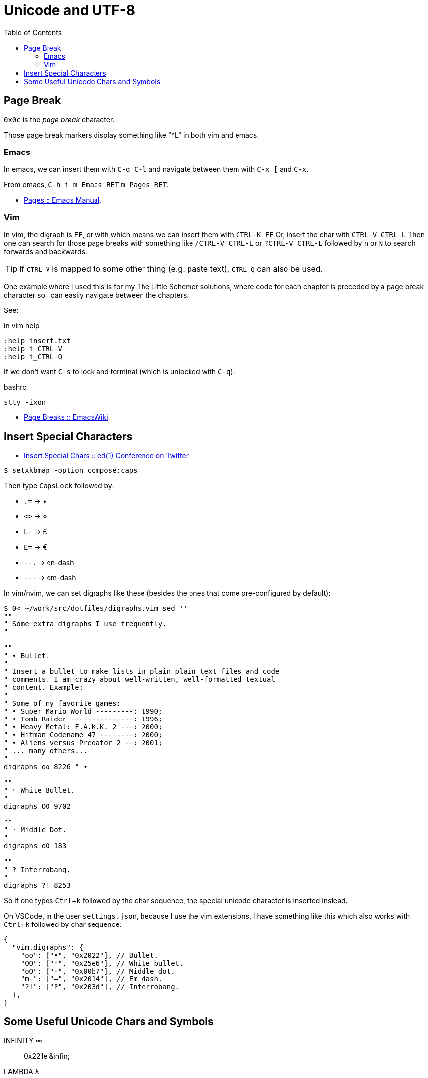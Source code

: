 = Unicode and UTF-8
:page-subtitle: Character Encoding
:page-tags: unicode UTF-8 ASCII plain-text special-character symbol
:icons: font
:toc: left
:experimental:

== Page Break

`0x0c` is the _page break_ character.

Those page break markers display something like "^L" in both vim and emacs.

=== Emacs

In emacs, we can insert them with kbd:[C-q C-l] and navigate between them with kbd:[C-x [] and kbd:[C-x].

From emacs, kbd:[C-h i m Emacs RET] kbd:[m Pages RET].

* link:https://www.gnu.org/software/emacs/manual/html_node/emacs/Pages.html[Pages :: Emacs Manual].


=== Vim

In vim, the digraph is `FF`, or with which means we can insert them with kbd:[CTRL-K FF]
Or, insert the char with kbd:[CTRL-V CTRL-L]
Then one can search for those page breaks with something like kbd:[/CTRL-V CTRL-L] or kbd:[?CTRL-V CTRL-L] followed by kbd:[n] or kbd:[N] to search forwards and backwards.

[TIP]
====
If kbd:[CTRL-V] is mapped to some other thing (e.g. paste text), kbd:[CTRL-Q] can also be used.
====

One example where I used this is for my The Little Schemer solutions, where code for each chapter is preceded by a page break character so I can easily navigate between the chapters.

See:

.in vim help
----
:help insert.txt
:help i_CTRL-V
:help i_CTRL-Q
----

If we don't want kbd:[C-s] to lock and terminal (which is unlocked with kbd:[C-q]):

.bashrc
----
stty -ixon
----

* link:https://www.emacswiki.org/emacs/PageBreaks[Page Breaks :: EmacsWiki]

== Insert Special Characters

* link:https://twitter.com/ed1conf/status/1697720405442584581[Insert Special Chars :: ed(1) Conference on Twitter]

[source,shell-session]
----
$ setxkbmap -option compose:caps
----

Then type kbd:[CapsLock] followed by:

* kbd:[.=] → •
* kbd:[<>] → ⋄
* kbd:[L-] → £
* kbd:[E=] → €
* kbd:[--.] → en-dash
* kbd:[---] → em-dash

In vim/nvim, we can set digraphs like these (besides the ones that come pre-configured by default):

[source,vim]
----
$ 0< ~/work/src/dotfiles/digraphs.vim sed ''
""
" Some extra digraphs I use frequently.
"

""
" • Bullet.
"
" Insert a bullet to make lists in plain plain text files and code
" comments. I am crazy about well-written, well-formatted textual
" content. Example:
"
" Some of my favorite games:
" • Super Mario World ---------: 1990;
" • Tomb Raider ---------------: 1996;
" • Heavy Metal: F.A.K.K. 2 ---: 2000;
" • Hitman Codename 47 --------: 2000;
" • Aliens versus Predator 2 --: 2001;
" ... many others...
"
digraphs oo 8226 " •

""
" ◦ White Bullet.
"
digraphs OO 9702

""
" · Middle Dot.
"
digraphs oO 183

""
" ‽ Interrobang.
"
digraphs ?! 8253
----

So if one types kbd:[Ctrl+k] followed by the char sequence, the special unicode character is inserted instead.

On VSCode, in the user `settings.json`, because I use the vim extensions, I have something like this which also works with kbd:[Ctrl+k] followed by char sequence:

[source,json]
----
{
  "vim.digraphs": {
    "oo": ["•", "0x2022"], // Bullet.
    "OO": ["◦", "0x25e6"], // White bullet.
    "oO": ["·", "0x00b7"], // Middle dot.
    "m-": ["—", "0x2014"], // Em dash.
    "?!": ["‽", "0x203d"], // Interrobang.
  },
}
----

== Some Useful Unicode Chars and Symbols

INFINITY ∞:: 0x221e ++&infin;++
LAMBDA λ:: 0x03bb
BOTTOM ⊥:: 0x22a5
